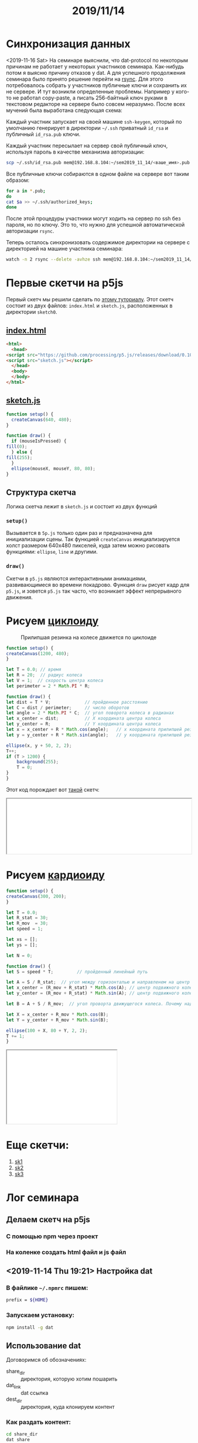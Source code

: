#+TITLE: 2019/11/14
#+OPTIONS: toc:1
#+HTML_HEAD: <link rel="stylesheet" type="text/css" href="org.css" />
#+HTML_HEAD: <style>div.figure img {max-height:300px;max-width:900px;}</style>
#+HTML_HEAD_EXTRA: <style>.org-src-container {background-color: #303030; color: #e5e5e5;}</style>

* Синхронизация данных
  <2019-11-16 Sat> 
  На семинаре выяснили, что dat-protocol по некоторым причинам не
  работает у некоторых участников семинара. Как-нибудь потом я выясню
  причину отказов у dat. А для успешного продолжения семинара было
  принято решение перейти на [[https://en.wikipedia.org/wiki/Rsync][rsync]]. Для этого потребовалось собрать у
  участников публичные ключи и сохранить их не сервере. И тут возникли
  определенные проблемы. Например у кого-то не работал copy-paste, а
  писать 256-байтный ключ руками в текстовом редакторе на сервере было
  совсем неразумно. После всех мучений была выработана следующая
  схема:

  Каждый участник запускает на своей машине =ssh-keygen=, который по
  умолчанию генерирует в директории =~/.ssh= приватный =id_rsa= и
  публичный =id_rsa.pub= ключи. 
  
  Каждый участник пересылает на сервер свой публичный ключ, используя
  пароль в качестве механизма авторизации:
  #+BEGIN_SRC sh
     scp ~/.ssh/id_rsa.pub mem@192.168.8.104:~/sem2019_11_14/<ваше_имя>.pub
  #+END_SRC

  Все публичные ключи собираются в одном файле на сервере вот таким образом:
  #+BEGIN_SRC sh
     for a in *.pub;
     do
	 cat $a >> ~/.ssh/authorized_keys;
     done
  #+END_SRC

  После этой процедуры участники могут ходить на сервер по ssh без
  пароля, но по ключу. Это то, что нужно для успешной автоматической
  авторизации =rsync=.
  
  Теперь осталось синхронизовать содержимое директории на сервере
  с директорией на машине участника семинара:
  #+BEGIN_SRC sh
     watch -n 2 rsync --delete -avhze ssh mem@192.168.8.104:~/sem2019_11_14/ ~/sem2019_11_14
  #+END_SRC

* Первые скетчи на p5js
  Первый скетч мы решили сделать по [[https://p5js.org/get-started/][этому туториалу]]. Этот скетч
  состоит из двух файлов: =index.html= и =sketch.js=, расположенных в
  директории =sketch0=.

** [[./sketch0/index.html][index.html]]
   #+BEGIN_SRC html :tangle sketch0/index.html
     <html>
       <head>
	 <script src="https://github.com/processing/p5.js/releases/download/0.10.2/p5.min.js"></script>
	 <script src="sketch.js"></script>
       </head>
       <body>
       </body>
     </html>
   #+END_SRC

** [[./sketch0/sketch.js][sketch.js]]
   #+BEGIN_SRC js :tangle sketch0/sketch.js
     function setup() {
       createCanvas(640, 480);
     }

     function draw() {
       if (mouseIsPressed) {
	 fill(0);
       } else {
	 fill(255);
       }
       ellipse(mouseX, mouseY, 80, 80);
     }
   #+END_SRC

** Структура скетча
   Логика скетча лежит в =sketch.js= и состоит из двух функций
*** =setup()=
    Вызывается в =5p.js= только один раз и предназначена для
    инициализации сцены. Так функцией =createCanvas= инициализируется
    холст размером 640x480 пикселей, куда затем можно рисовать
    функциями: =ellipse=, =line= и другими.

*** =draw()=
    Скетчи в =p5.js= являются интерактивными анимациями,
    развивающимеся во времени покадрово. Функция =draw= рисует кадр
    для =p5.js=, и зовется =p5.js= так часто, что возникает эффект
    непрерывного движения.

* Рисуем [[https://en.wikipedia.org/wiki/Cycloid][циклоиду]]
  #+CAPTION: Прилипшая резинка на колесе движется по циклоиде
  #+NAME:   fig:SED-HR4049
  [[https://upload.wikimedia.org/wikipedia/commons/6/69/Cycloid_f.gif]]
  
  #+BEGIN_SRC js :tangle cycloid_sketch/sketch.js
    function setup() {
	createCanvas(1200, 480);
    }

    let T = 0.0; // время
    let R = 20;  // радиус колеса
    let V = 1;  // скорость центра колеса
    let perimeter = 2 * Math.PI * R;

    function draw() {
	let dist = T * V;             // пройденное расстояние
	let C = dist / perimeter;     // число оборотов
	let angle = 2 * Math.PI * C;  // угол поворота колеса в радианах
	let x_center = dist;          // X координата центра колеса
	let y_center = R;             // Y координата центра колеса
	let x = x_center + R * Math.cos(angle);   // x координата прилипшей резинки
	let y = y_center + R * Math.sin(angle);   // y координата прилипшей резинки

	ellipse(x, y + 50, 2, 2);
	T++;
	if (T > 1200) {
	    background(255);
	    T = 0;
	}
    }
  #+END_SRC

  Этот код порождает вот [[./cycloid_sketch/index.html][такой]] скетч:
  #+HTML: <iframe style="width: 100%;" src="cycloid_sketch/index.html"></iframe>

* Рисуем [[https://en.wikipedia.org/wiki/Cardioid][кардиоиду]]
  #+BEGIN_SRC js :tangle cardioid_sketch/sketch.js
    function setup() {
	createCanvas(300, 200);
    }

    let T = 0.0;
    let R_stat = 30;
    let R_mov  = 30;
    let speed = 1;

    let xs = [];
    let ys = [];

    let N = 0;

    function draw() {
	let S = speed * T;         // пройденный линейный путь

	let A = S / R_stat;  // угол между горизонталью и направленем на центр движужегося колеса
	let x_center = (R_mov + R_stat) * Math.cos(A); // центр подвижного колеса
	let y_center = (R_mov + R_stat) * Math.sin(A); // центр подвижного колеса

	let B = A + S / R_mov;  // угол проворта движущегося колеса. Почему надо складывать углы???

	let X = x_center + R_mov * Math.cos(B);
	let Y = y_center + R_mov * Math.sin(B);

	ellipse(100 + X, 80 + Y, 2, 2);
	T += 1;
    }
  #+END_SRC

  #+HTML: <iframe style="width:300px;height:200px;scrolling:no;" src="cardioid_sketch/index.html"></iframe>

* Еще скетчи:
  1. [[./sketch1/index.html][sk1]]
  2. [[./sketch2/index.html][sk2]]
  3. [[./sketch3/index.html][sk3]]

* Лог семинара
** Делаем скетч на p5js
*** С помощью npm через проект
*** На коленке создать html файл и js файл

** <2019-11-14 Thu 19:21> Настройка dat
*** В файлике =~/.npmrc= пишем:
   #+BEGIN_SRC sh
     prefix = ${HOME}
   #+END_SRC

*** Запускаем установку:
    #+BEGIN_SRC sh
      npm install -g dat
    #+END_SRC

** Использование dat
   Договоримся об обозначениях:
   - share_dir :: директория, которую хотим пошарить
   - dat_link :: dat ссылка
   - dest_dir :: директория, куда клонируем контент

*** Как раздать контент:
    #+BEGIN_SRC sh
      cd share_dir
      dat share
    #+END_SRC

*** Как склонировать контент:
    #+BEGIN_SRC sh
      dat clone dat_link dest_dir
    #+END_SRC

*** Как запустить постоянную синхронизаци?
    #+BEGIN_SRC sh
      cd dest_dir
      dat sync
    #+END_SRC

** <2019-11-14 Thu 19:53> Пишем скетч. 1-ый вариант
   Создадим директорию =./sektch1=
   #+BEGIN_SRC sh
   mkdir sketch1
   #+END_SRC

   В директории =./sketch1= надо создать два файлика
*** =index.html=
    #+BEGIN_SRC html
      <html>
	<head>
	  <script src="https://cdnjs.cloudflare.com/ajax/libs/p5.js/0.10.2/p5.js"></script>
	  <script src="sketch.js"></script>
	</head>
	<body>
	</body>
      </html>

    #+END_SRC

*** =sketch.js=
    #+BEGIN_SRC js
   
    #+END_SRC

** <2019-11-14 Thu 20:13> А dat то не работает!!!! Используем rsync
   На локальной машине создадим директорию =sem2019_11_14=:
   #+BEGIN_SRC sh
     mkdir sem2019_11_14
   #+END_SRC

   #+BEGIN_SRC sh
     rsync --delete -avhze ssh mem@192.168.8.104:~/sem2019_11_14/ ~/sem2019_11_14
   #+END_SRC
  
** <2019-11-14 Thu 20:33> Генерация ключей
   Запустите ssh-keygen
   #+BEGIN_SRC sh
     ssh-keygen
   #+END_SRC

   Ключики по умолчанию будут сохранены в директорию =~/.ssh=. Может, у
   кого-то там уже есть ключи. В таком случае не надо делать новые.

   Публичный ключ =id_rsa.pub= можете давать кому угодно, в том числе и
   мне.

** Собираем публичные ключи
   #+BEGIN_SRC sh
     scp ~/.ssh/id_rsa.pub mem@192.168.8.104:~/sem2019_11_14/<ваше_имя>.pub
   #+END_SRC

   #+BEGIN_SRC sh
     for a in *.pub; do cat $a >> ~/.ssh/authorized_keys; done
   #+END_SRC

** Теперь можно делать rsync без пароля <2019-11-14 Thu 20:54>
** Запускаем rsync каждые 2 секунды
   #+BEGIN_SRC sh
     watch -n 2 rsync --delete -avhze ssh mem@192.168.8.104:~/sem2019_11_14/ ~/sem2019_11_14
   #+END_SRC

** <2019-11-14 Thu 20:59> Ура!!! Синхонизация есть!

** https://p5js.org/reference/
